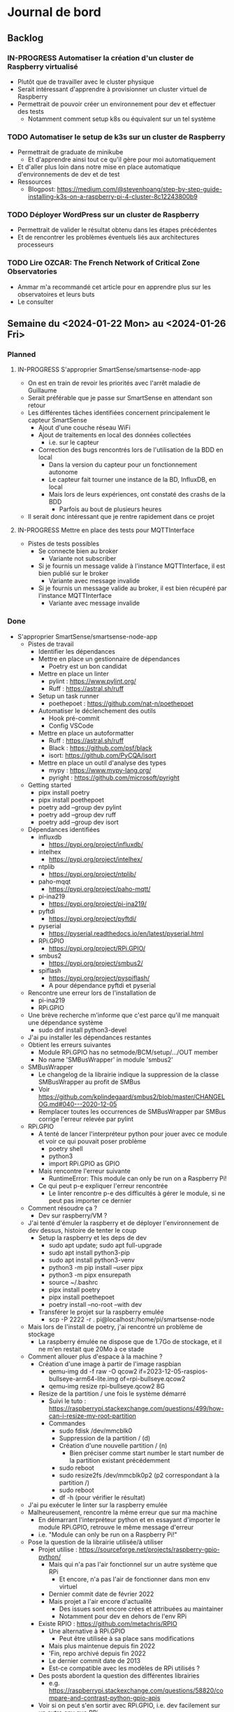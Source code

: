 #+TODO: TODO IN-PROGRESS DONE
#+ORG-IMAGE-ACTUAL-WIDTH: 500px

* Journal de bord
** Backlog
*** IN-PROGRESS Automatiser la création d'un cluster de Raspberry virtualisé
- Plutôt que de travailler avec le cluster physique
- Serait intéressant d'apprendre à provisionner un cluster virtuel de Raspberry
- Permettrait de pouvoir créer un environnement pour dev et effectuer des tests
  - Notamment comment setup k8s ou équivalent sur un tel système
*** TODO Automatiser le setup de k3s sur un cluster de Raspberry
- Permettrait de graduate de minikube
  - Et d'apprendre ainsi tout ce qu'il gère pour moi automatiquement
- Et d'aller plus loin dans notre mise en place automatique d'environnements de dev et de test
- Ressources
  - Blogpost: https://medium.com/@stevenhoang/step-by-step-guide-installing-k3s-on-a-raspberry-pi-4-cluster-8c12243800b9
*** TODO Déployer WordPress sur un cluster de Raspberry
- Permettrait de valider le résultat obtenu dans les étapes précédentes
- Et de rencontrer les problèmes éventuels liés aux architectures processeurs
*** TODO Lire *OZCAR: The French Network of Critical Zone Observatories*
- Ammar m'a recommandé cet article pour en apprendre plus sur les observatoires et leurs buts
- Le consulter
** Semaine du <2024-01-22 Mon> au <2024-01-26 Fri>
*** Planned
**** IN-PROGRESS S'approprier SmartSense/smartsense-node-app
- On est en train de revoir les priorités avec l'arrêt maladie de Guillaume
- Serait préférable que je passe sur SmartSense en attendant son retour
- Les différentes tâches identifiées concernent principalement le capteur SmartSense
  - Ajout d'une couche réseau WiFi
  - Ajout de traitements en local des données collectées
    - i.e. sur le capteur
  - Correction des bugs rencontrés lors de l'utilisation de la BDD en local
    - Dans la version du capteur pour un fonctionnement autonome
    - Le capteur fait tourner une instance de la BD, InfluxDB, en local
    - Mais lors de leurs expériences, ont constaté des crashs de la BDD
      - Parfois au bout de plusieurs heures
- Il serait donc intéressant que je rentre rapidement dans ce projet
**** IN-PROGRESS Mettre en place des tests pour MQTTInterface
- Pistes de tests possibles
  - Se connecte bien au broker
    - Variante not subscriber
  - Si je fournis un message valide à l'instance MQTTInterface, il est bien publié sur le broker
    - Variante avec message invalide
  - Si je fournis un message valide au broker, il est bien récupéré par l'instance MQTTInterface
    - Variante avec message invalide
*** Done
- S'approprier SmartSense/smartsense-node-app
  - Pistes de travail
    - Identifier les dépendances
    - Mettre en place un gestionnaire de dépendances
      - Poetry est un bon candidat
    - Mettre en place un linter
      - pylint : https://www.pylint.org/
      - Ruff : https://astral.sh/ruff
    - Setup un task runner
      - poethepoet : https://github.com/nat-n/poethepoet
    - Automatiser le déclenchement des outils
      - Hook pré-commit
      - Config VSCode
    - Mettre en place un autoformatter
      - Ruff : https://astral.sh/ruff
      - Black : https://github.com/psf/black
      - isort: https://github.com/PyCQA/isort
    - Mettre en place un outil d'analyse des types
      - mypy : https://www.mypy-lang.org/
      - pyright : https://github.com/microsoft/pyright
  - Getting started
    - pipx install poetry
    - pipx install poethepoet
    - poetry add --group dev pylint
    - poetry add --group dev ruff
    - poetry add --group dev isort
  - Dépendances identifiées
    - influxdb
      - https://pypi.org/project/influxdb/
    - intelhex
      - https://pypi.org/project/intelhex/
    - ntplib
      - https://pypi.org/project/ntplib/
    - paho-mqqt
      - https://pypi.org/project/paho-mqtt/
    - pi-ina219
      - https://pypi.org/project/pi-ina219/
    - pyftdi
      - https://pypi.org/project/pyftdi/
    - pyserial
      - https://pyserial.readthedocs.io/en/latest/pyserial.html
    - RPi.GPIO
      - https://pypi.org/project/RPi.GPIO/
    - smbus2
      - https://pypi.org/project/smbus2/
    - spiflash
      - https://pypi.org/project/pyspiflash/
      - A pour dépendance pyftdi et pyserial
  - Rencontre une erreur lors de l'installation de
    - pi-ina219
    - RPi.GPIO
  - Une brève recherche m'informe que c'est parce qu'il me manquait une dépendance système
    - sudo dnf install python3-devel
  - J'ai pu installer les dépendances restantes
  - Obtient les erreurs suivantes
    - Module RPi.GPIO has no setmode/BCM/setup/.../OUT member
    - No name 'SMBusWrapper' in module 'smbus2'
  - SMBusWrapper
    - Le changelog de la librairie indique la suppression de la classe SMBusWrapper au profit de SMBus
    - Voir https://github.com/kplindegaard/smbus2/blob/master/CHANGELOG.md#040---2020-12-05
    - Remplacer toutes les occurrences de SMBusWrapper par SMBus corrige l'erreur relevée par pylint
  - RPi.GPIO
    - A tenté de lancer l'interpréteur python pour jouer avec ce module et voir ce qui pouvait poser problème
      - poetry shell
      - python3
      - import RPi.GPIO as GPIO
    - Mais rencontre l'erreur suivante
      - RuntimeError: This module can only be run on a Raspberry Pi!
    - Ce qui peut p-e expliquer l'erreur rencontrée
      - Le linter rencontre p-e des difficultés à gérer le module, si ne peut pas importer ce dernier
  - Comment résoudre ça ?
    - Dev sur raspberry/VM ?
  - J'ai tenté d'émuler la raspberry et de déployer l'environnement de dev dessus, histoire de tenter le coup
    - Setup la raspberry et les deps de dev
      - sudo apt update; sudo apt full-upgrade
      - sudo apt install python3-pip
      - sudo apt install python3-venv
      - python3 -m pip install --user pipx
      - python3 -m pipx ensurepath
      - source ~/.bashrc
      - pipx install poetry
      - pipx install poethepoet
      - poetry install --no-root --with dev
    - Transférer le projet sur la raspberry emulée
      - scp -P 2222 -r . pi@localhost:/home/pi/smartsense-node
  - Mais lors de l'install de poetry, j'ai rencontré un problème de stockage
    - La raspberry émulée ne dispose que de 1.7Go de stockage, et il ne m'en restait que 20Mo à ce stade
  - Comment allouer plus d'espace à la machine ?
    - Création d'une image à partir de l'image raspbian
      - qemu-img dd -f raw -O qcow2 if=2023-12-05-raspios-bullseye-arm64-lite.img of=rpi-bullseye.qcow2
      - qemu-img resize rpi-bullseye.qcow2 8G
    - Resize de la partition / une fois le système démarré
      - Suivi le tuto : https://raspberrypi.stackexchange.com/questions/499/how-can-i-resize-my-root-partition
      - Commandes
        - sudo fdisk /dev/mmcblk0
        - Suppression de la partition / (d)
        - Création d'une nouvelle partition / (n)
          - Bien préciser comme start number le start number de la partition existant précédemment
        - sudo reboot
        - sudo resize2fs /dev/mmcblk0p2 (p2 correspondant à la partition /)
        - sudo reboot
        - df -h (pour vérifier le résultat)
  - J'ai pu exécuter le linter sur la raspberry emulée
  - Malheureusement, rencontre la même erreur que sur ma machine
    - En démarrant l'interpréteur python et en essayant d'importer le module RPi.GPIO, retrouve le même message d'erreur
    - i.e. "Module can only be run on a Raspberry Pi!"
  - Pose la question de la librairie utilisée/à utiliser
    - Projet utilise : https://sourceforge.net/projects/raspberry-gpio-python/
      - Mais qui n'a pas l'air fonctionnel sur un autre système que RPi
        - Et encore, n'a pas l'air de fonctionner dans mon env virtuel
      - Dernier commit date de février 2022
      - Mais projet a l'air encore d'actualité
        - Des issues sont encore crées et attribuées au maintainer
        - Notamment pour dev en dehors de l'env RPi
    - Existe RPIO : https://github.com/metachris/RPIO
      - Une alternative à RPi.GPIO
        - Peut être utilisée à sa place sans modifications
      - Mais plus maintenue depuis fin 2022
      - 'Fin, repo archivé depuis fin 2022
      - Le dernier commit date de 2013
      - Est-ce compatible avec les modèles de RPi utilisés ?
    - Des posts abordent la question des différentes librairies
      - e.g. https://raspberrypi.stackexchange.com/questions/58820/compare-and-contrast-python-gpio-apis
    - Voir si on peut s'en sortir avec RPi.GPIO, i.e. dev facilement sur un autre env que RPi
    - Ou s'il est préférable de remplacer la librairie utilisée pour une plus adaptée à un process de CI
  - Suis tombé sur la librairie Mock.GPIO : https://github.com/codenio/mock.gpio
    - Via ce post https://stackoverflow.com/questions/51879185/how-to-mock-rpi-gpio-in-python
  - Permet de résoudre le problème posé par RPi.GPIO
  - J'ai expliqué à Mickaël ce que j'ai fait et que j'aimerais poursuivre par l'ajout de tests
    - Semble d'accord
    - Souhaite juste limiter le temps passé à faire des tests
  - Pour le moment, j'ai fait une branche regroupant mes changements et ouvert une MR
  - Ok maintenant, que faire ?
  - Serait intéressant de retravailler mainApp et MQTTInterface
  - MQTTInterface
    - A trop de responsabilité IMO
      - Permet au noeud d'interagir avec le broker MQTT
        - Établir la connexion, publier les données collectées sur le broker, gérer les messages reçus via le broker et gérer les déconnexions
      - Permet au noeud d'interagir avec la base de données InfluxDB
        - Instancie le composant se connectant avec la DB et permettant d'y enregistrer les données collectées
      - Détermine à quel endpoint transmettre les données en fonction de sa config
        - Si mqttEnabled, envoie les données au broker
        - Sinon si influxDbEmbedded et subscriber, i.e. si influxDbEmbedded and subscriber and not mqttEnabled, envoie les données à influxDB
      - Gère aussi la config des capteurs dans le cas où le noeud est en mode autonome, i.e. il n'y a pas de communication via le broker pour indiquer les settings du noeud
    - IMO, devrait juste permettre l'interaction avec le broker MQTT
    - L'interaction avec la BDD devrait se faire via un autre composant
    - Et la config du noeud en mode autonome devrait être gérée par mainApp
  - mainApp
    - Pourquoi instancie deux MQTTInterface ?
      - Une subscriber, l'autre non
      - L'instance subscriber permet d'envoyer les messages ayant trait au provisioning
        - Donc utile qu'en mode connecté
        - Ah non, permet dans le cas du mode autonome de simuler une réponse du serveur
      - Les autres messages sont diffusés via l'instance not subscriber
        - Concerne le mode connecté et le mode autonome
    - Y a-t-il un intérêt à conserver ces deux instances ?
      - Permet d'avoir des threads séparés pour les types de message
      - Est-ce nécessaire ?
    - Pourquoi ce n'est pas lui qui instancie le composant pour interagir avec la BDD ?
    - Et qui détermine où sont propagées les données ?
  - Comment procéder ?
    - Avant de modifier le code et sa logique, je voudrais bien mettre en place des tests
  - Qu'est-ce que je veux tester ?
    - MQTTInterface
      - Se connecte bien au broker
        - Variante not subscriber
      - Si je fournis un message valide à l'instance MQTTInterface, il est bien publié sur le broker
        - Variante avec message invalide
      - Si je fournis un message valide au broker, il est bien récupéré par l'instance MQTTInterface
        - Variante avec message invalide
- Mettre en place des tests pour MQTTInterface
  - Peut faire les questions réponses dans un même test
    - i.e. demander à MQTTInterface d'envoyer un message sur un topic donné
    - M'être abonné au préalable à ce topic
    - Et ainsi vérifier que j'ai bien reçu le message
    - Et inversement
  - J'ai réussi à mettre en place un test simple
    - Créé un client MQTT
    - L'abonne à un topic
    - Publie un message sur ce topic via le helper de la librairie
    - Assert si mon client a bien reçu le message
  - Par contre, un test n'échoue pas par défaut si aucun assert n'est exécuté
    - Voir si on peut modifier ce comportement dans la config
  - [X] Ajout test publier sur le broker
    - But est de tester que si je fournis un message dans la Queue de l'instance MqttInterface, celui-ci est bien envoyé au broker
  - [X] Ajout test lire depuis le broker
    - But est de tester que si je poste un message sur le broker, MqttInterface transmet bien ce message à l'application via la Queue
    - Juste un problème pour publier le message sur le broker à temps
    - Si l'envoie dès que possible, MqttInterface loupe le message car n'a pas encore subscribe
    - Peut pas déclencher l'envoi du message en utilisant on_subscribe() de MqttInterface
      - Rencontre une erreur lorsque j'essaie de set on_subscribe()
      - Semble lié au fait que MqttInterface n'appelle jamais le constructeur de Client
      - Et ne dispose pas de tous les attributs qu'il est censé posséder
    - Workaround pour le moment en ajoutant une attente avant la publication du message
    - À corriger dans MqttInterface
  - [ ] Ajout test publier dans InfluxDB
    - But est de tester que si je fournis un message dans la Queue de l'instance MqqtInterface, celui-ci est bien envoyé à la BDD
    - Plusieurs détails à gérer
    - Tous les messages ne sont pas envoyés à la BDD
      - Un filtre est effectué pour ne stocker que les données intéressantes/pertinentes
      - Reste à comprendre les données attendues et les topics associés
    - L'écriture en BDD ne se fait pas à chaque donnée, mais une fois que le buffer dépasse un certain seuil
      - Doit donc procéder à l'envoi de suffisamment de données pour déclencher une écriture
      - Le seuil a l'air d'être 100 messages
      - P-e rendre paramètrisable cette donnée de façon à simplifier la validation des tests
    - Pour procéder par étapes, je vais déjà ajouter des tests sur DataToLocalInfluxDB
      - Composant chargé d'interagir avec InfluxDB, de formater la trame MQTT en une trame InfluxDB et de gérer l'écriture en BD des données
  - [X] Ajout test création de DB
    - But est de tester que DataToLocalInfluxDB créé bien une base de données à son instanciation
  - [X] Ajout test parseMqtt
    - But est de tester que DataToLocalInfluxDB transforme bien une trame MQTT en une trame InfluxDB
  - [X] Ajout test sendPointsToInfluxDB
    - But est de tester que DataToLocalInfluxDB écrit bien les données en BDD
      - Doit par contre atteindre la taille minimum pour déclencher une écriture
      - En attendant, données bufferisées
** Semaine du <2024-01-15 Mon> au <2024-01-19 Fri>
*** Planned
**** DONE Prendre en main le script de connexion aux brokers MQTT
CLOSED: [2024-01-16 Tue 13:38]
- Mickaël m'a partagé son script de test
- Voir pour l'essayer et le comprendre
**** DONE Résoudre problème d'accès aux fichiers sur WordPress
CLOSED: [2024-01-18 Thu 10:25]
- Lorsque je réplique mon serveur d'application WordPress, je constate que WordPress rencontre régulièrement un problème pour afficher les images
  - Les fichiers que j'ai uploadé moi-même pour créer la page
- Probablement dû au fait que le volume qui stocke ces images n'est pas partagé par l'ensemble des instances
- Étudier comment faire évoluer l'application pour corriger cela
**** DONE Résoudre problème d'authentification sur WordPress
CLOSED: [2024-01-18 Thu 10:25]
- Lorsque je réplique mon serveur d'application WordPress, je me retrouve à devoir me reconnecter à chaque changement de page
- Probablement dû au fait que mon cookie d'auth est valide pour une instance donnée, et est invalidé par les autres
- Étudier comment faire évoluer l'application pour corriger cela
**** DONE Se familiariser avec le concept d'Infrastructure as Code (IaC)
CLOSED: [2024-01-22 Mon 09:11]
- Plutôt que de setup manuellement Kubernetes sur ses machines
- Semblerait que la pratique soit d'automatiser son setup
- Process connu comme l'Infrastructure as Code
- Se renseigner et documenter à ce sujet
- Ressources rapides
  - https://learn.microsoft.com/en-us/devops/deliver/what-is-infrastructure-as-code
  - https://aws.amazon.com/what-is/iac/
- Guillaume mentionnait notamment l'outil Vagrant
  - https://www.vagrantup.com
**** IN-PROGRESS Automatiser la création d'un cluster de Raspberry virtualisé
- Plutôt que de travailler avec le cluster physique
- Serait intéressant d'apprendre à provisionner un cluster virtuel de Raspberry
- Permettrait de pouvoir créer un environnement pour dev et effectuer des tests
  - Notamment comment setup k8s ou équivalent sur un tel système
**** IN-PROGRESS S'approprier SmartSense/smartsense-node-app
- On est en train de revoir les priorités avec l'arrêt maladie de Guillaume
- Serait préférable que je passe sur SmartSense en attendant son retour
- Les différentes tâches identifiées concernent principalement le capteur SmartSense
  - Ajout d'une couche réseau WiFi
  - Ajout de traitements en local des données collectées
    - i.e. sur le capteur
  - Correction des bugs rencontrés lors de l'utilisation de la BDD en local
    - Dans la version du capteur pour un fonctionnement autonome
    - Le capteur fait tourner une instance de la BD, InfluxDB, en local
    - Mais lors de leurs expériences, ont constaté des crashs de la BDD
      - Parfois au bout de plusieurs heures
- Il serait donc intéressant que je rentre rapidement dans ce projet
*** Done
- Résoudre problème d'accès aux fichiers sur WordPress
  - Plusieurs pistes possibles
  - Modification de la config du volume dans la description de l'application
    - La configuration que j'ai utilisé précise que le volume persistant est en ReadWriteOnce
    - i.e. qu'un seul noeud peut l'utiliser en mode RW
    - Cohérent avec le problème constaté
    - L'option ReadWriteMany permet de spécifier qu'il sera utilisé par plusieurs noeuds
      - Permettrait ainsi de rendre accessible les fichiers à tous les noeuds en ayant besoin
      - Solution limitée cependant
        - En interne, fonctionne avec un NFS d'après ce que m'explique Guillaume
        - Les performances sont donc pas adaptées à une charge conséquente
    - A testé avec cette configuration, sans succès
      - L'image, de nouveau, n'est pas chargée régulièrement lors de l'affichage de la page
    - La raison m'échappe
    - Je commence à avoir un doute sur le fait que le volume soit correctement partagé par les noeuds
    - En explorant les containers, j'ai observé des différences
      - kubetcl exec -it <container> -- /bin/bash
      - Seul un container possède le fichier uploadé
      - Un fichier créé manuellement dans un container n'apparait pas dans l'arborescence des autres
    - En creusant, j'ai remarqué que la configuration pour la gestion des volumes pour un cluster avait été perdue
    - En réactivant cette config, cela fonctionne
      - Fichier uploadé bien disponible sur l'ensemble des instances
      - Modifications manuelles sont bien observables sur l'ensemble des instances
    - Effet de bord intéressant mais intriguant : corrige aussi le problème d'authentification
      - Comprend pas la logique derrière
  - Ajout d'un service de sync des volumes
    - Je suis surpris de ne pas trouver d'articles qui présentent cette solution et détaillent comment la mettre en place
    - Ni de trouver un outil/composant qui assumerait ce rôle
    - Les gens reposent sur des solutions customs à base de rsync ?
    - Tombé sur *VolSync*, un système de réplication async entre volumes dans ou entre clusters
      - Disponible ici : https://github.com/backube/volsync
      - Projet Red Hat
      - Pas sûr que l'outil soit adapté pour répliquer des fichiers en temps réel vu les cas d'usages présentés
        - Plutôt  l'impression que c'est pour propager des données à terme, pour résilience ou traitements à posteriori sur les données
        - cf. https://next.redhat.com/2021/08/23/introducing-volsync-your-data-anywhere/
    - Demander des précisions sur le service mentionné par Guillaume
  - Est-il sinon possible d'override le fonctionnement de WordPress pour héberger les fichiers ?
    - Plutôt que d'essayer de retomber sur nos pattes en ajoutant des rustines
      - Partager un même volume entre pods
      - Sync les volumes de nos pods
    - Serait-il pas mieux et possible de faire déléguer à WordPress la gestion des fichiers à un service tiers, dédié à cela ?
      - Je suppose que WordPress est assez flexible pour cela
    - Genre mettre en place son propre CDN
- Résoudre problème d'authentification sur WordPress
  - Comme évoqué précédemment, partager un même volume entre les instances WordPress a pour effet de bord de résoudre ce problème
    - D'une manière que je ne comprends pas
    - Quoique
    - Cela s'explique si le serveur ne conserve aucune donnée en mémoire entre 2 requêtes
    - Et recréé l'état, e.g. de la session, à partir des infos fournies par la requête, e.g. cookies, et de fichiers
    - Une rapide recherche confirme ce mode de fonctionnement
  - Donc c'est une approche pour résoudre le problème des sessions, mais p-e pas la plus adaptée/conseillée
  - Guillaume m'a conseillé de regarder du côté des sessions PHP partagées
- Formation SED - Bonnes Pratiques du Dev Logiciel
  - Dans toute équipe de recherche, y a correspondant SED pour entrer en contact
  - Existe un GitLab pour projets avec données confidentielles
    - https://gitlab-int.inria.fr
  - Tests et intégration continue
    - Tests métiers
      - Vérifier que son logiciel est compris et utilisé par les personnes devant l'utiliser
    - Analyse statique
      - Mettre en place linter/convention de codage
      - Utiliser des outils de vérification de la qualité du code
        - e.g. sonarqube
        - Voir si facilement pluggable/hookable au gitlab
    - Documentation
      - Existe gitlab-pages
      - Recommandations sur comment écrire la doc : https://smartbear.com/blog/13-things-people-hate-about-your-open-source-docs/
  - Licences conseillées
    - MIT
    - GPL/LGPL
    - BSD
- Prendre en main le script de connexion aux brokers MQTT
  - Dépendance
    - Ce script nécessite pour fonctionner l'installation d'une librairie pour instancier un client MQTT
      - pip install paho-mqtt
  - Ce script se connecte à ou plusieurs brokers MQTT de la plateforme SmartSense
    - Choix codé en dur
  - Il récupère les messages postés sur le topic, les décode et les affiche
  - S'interrompt au bout d'une minute
  - Fonctionne
  - Particulier au niveau de la connexion aux topics
    - Tous les topics n'ont pas l'air d'utiliser la même configuration
    - Notamment au niveau du port utilisé
      - Pourquoi ?
  - Semble associer un port différent à chaque zone
    - Plusieurs zones à Lannion, plusieurs à Rennes
  - Semble retrouver cette information directement dans l'URL d'un topic
    - e.g. "event/p/production/Rennes/0/E/..." indique un topic d'un capteur situé à Rennes, dans le secteur 0
    - Si j'ai bien pigé
    - Un peu confus sur la signification du champ suivant
      - Vaut 3 ou E en fonction des topics présentés
    - D'après la doc, indique le sous-secteur
      - Doc dispo ici, page 8 : https://gitlab.inria.fr/smartsense/3douest/documents/conception/-/blob/master/CDC-20190806-Design%20MQTT%20et%20InfluxDB-V1.4.pdf
- Se familiariser avec le concept d'Infrastructure as Code (IaC)
  - Un peu de mal à piger si Vagrant est adapté à notre use-case
    - Outil permettant de déployer des environnements
      - Instancie des VMs selon la configuration donnée
      - Exécute le/les scripts fournis
      - Copie une partie du FS dans la VM
    - On a probablement pas envie de déployer notre application à même les raspberry du serveur
    - Mais voulons-nous utiliser des VMs pour autant ?
    - Préférions-nous pas utiliser simplement des conteneurs ?
      - Installer k8s (ou plutôt k3s probablement) sur les raspberry
      - Configurer le cluster pour définir les noeuds et leurs rôles
      - Déployer l'application
  - A un intérêt donc, mais plutôt pour la partie dev/testing IMO
    - Pour provisionner/recréer le cluster de raspberry localement
  - Est-ce que son rôle s'arrête là ?
    - i.e. utiliser un autre outil pour setup le cluster k8s ?
      - Ansible ?
  - Serait intéressant de voir avec Khaled ce qu'il fait dans le cadre de ses expériences
    - Est-ce qu'il simule des raspberry ?
    - Quels outils il utilise ?
      - Pour provisionner les machines virtuelles
    - Est-ce qu'il a mis ses ressources, configurations et scripts à disposition ?
      - Genre dans son article
  - Il m'a donné accès à son repo avec tout les scripts pour son setup experimental
    - Dispo ici : https://gitlab.inria.fr/stream-processing-autoscaling/scalehub
  - De ce que j'ai compris
    - Réserve des noeuds sur g5k
    - En utilisant les IPs des machines attribuées, lance un script Ansible qui les préparent à la configuration
      - Setup SSH
    - Puis exécute un script Ansible qui installe k3s sur les noeuds
      - A rencontré des problèmes pour setup k3s, mais ne se souvient plus quoi
      - A commencé à creuser l'alternative mini-k0s
      - Mais a résolu son problème sur k3s
    - À partir de là, fait tout par le biais de k3s
      - Déploie des services supplémentaires en fonction de ses besoins
      - Prometheus, Grafana, Kafka, Flink
  - Par contre, ne fait aucune virtualisation des machines
    - Va falloir que je me débrouille pour cette partie là
  - Parcours le livre *Infrastructure as Code* de Kief Morris
- Automatiser la création d'un cluster de Raspberry virtualisé
  - Ressources :
    - Tuto suivant a l'air plutôt complet sur comment virtualiser une Raspberry : https://linuxconfig.org/how-to-run-the-raspberry-pi-os-in-a-virtual-machine-with-qemu-and-kvm
    - Celui-ci a l'air plus d'actualité : https://interrupt.memfault.com/blog/emulating-raspberry-pi-in-qemu
    - Ou celui-ci : https://brettops.io/blog/custom-raspberry-pi-image-no-hardware/
  - Pose la question de l'outil VM à utiliser
    - Souhaite émuler du ARM
    - Est-ce une bonne idée ?
  - Essayons, on jugera à l'essai
  - Pars donc sur l'émulation d'une Raspberry à l'aide de QEMU
  - Suivi du tuto https://interrupt.memfault.com/blog/emulating-raspberry-pi-in-qemu
  - Erreur rencontrée avec la dernière image de Raspberry OS
    - OS : https://downloads.raspberrypi.com/raspios_lite_arm64/images/raspios_lite_arm64-2023-12-11/2023-12-11-raspios-bookworm-arm64-lite.img.xz
    - usbnet: failed control transaction: request 0x8006 value 0x600 index 0x0 length 0xa
    - Aucun autre message ne s'affiche dans le terminal, qui ne répond plus
  - J'ai re-essayé en utilisant cette fois-ci la version précédente de l'OS
    - OS : https://downloads.raspberrypi.com/raspios_oldstable_lite_arm64/images/raspios_oldstable_lite_arm64-2023-12-06/2023-12-05-raspios-bullseye-arm64-lite.img.xz
    - Cette fois-ci, la Raspberry a l'air de se lancer
      - Retrouve l'erreur parmi les logs, mais n'a pas l'air bloquante
    - Pu in fine me logger au système
  - Ok, comment on instrumentalise ça avec Vagrant maintenant ?
  - Plutôt voir déjà comment on automatise le lancement de VMs avec Vagrant
  - Suivi le tuto : https://developer.hashicorp.com/vagrant/tutorials/getting-started
    - Étrangement, n'utilise pas virtualbox en provider par défaut
      - Je ne l'avais pas installé au moment où j'ai installé vagrant, probablement pour cela
      - Utilise donc libvirt à la place
      - Sauf que libvirt n'a pas l'air compatible avec toutes les boxes
        - Genre, celle du tuto
      - J'ai set la variable d'env
        - VAGRANT_DEFAULT_PROVIDER="virtualbox"
      - Mais n'a aucun impact à la création d'un env
    - Doit donc spécifier le provider au démarrage
      - vagrant up --provider="virtualbox"
    - A pu démarrer la VM, une Ubuntu 18.04.3, et s'y connecter en SSH
      - vagrant ssh
  - Maintenant, comment on lance plusieurs VMs avec Vagrant ?
  - Ça se fait bien, suffit d'en définir plusieurs dans le fichier de config
    - https://gitlab.inria.fr/mnicolas/vagrant-getting-started/-/blob/382bfe988d13dfbe450cb0b5e3ee459bfd70cdbd/Vagrantfile
  - Temps de s'intéresser à la partie réseau maintenant
  - Notamment comment SSH une VM depuis l'autre, et inversement
- S'approprier SmartSense/smartsense-node-app
  - Point d'entrée est mainApp
    - Instancie les différents composants logiciels du capteur
  - Pour le moment, identifie les composants suivants
    - ClientMQQT & PublisherMQQT
    - INAManager
    - USBManager
    - NTPManager
    - RpiGpioManager
    - FirmwareUpdateManager
    - TLCManager
    - Syncer
  - MQQT
    - Système de message brokers
    - Permet au noeud de communiquer avec le serveur
      - Remonter les données collectées
      - Mais aussi de recevoir des instructions
        - e.g. changement de configuration
  - NTPManager
    - Système de synchronisation d'horloges du noeud avec le serveur central
    - Du sens si on utilise une timeseries database
  - RpiGpioManager
    - Gère l'alimentation des ports GPIO de la Raspberry
    - À quoi correspondent ces ports ?
    - Dans le code, on retrouve la mention de
      - Sensor Board
      - Ext1 et Ext2
    - Peut supposer que la sensor board est la carte sur laquelle sont branchés les différents capteurs
    - Tandis que Ext1 et Ext2 correspondent aux ports disponibles pour brancher des extensions supplémentaires
      - cf. https://gitlab.inria.fr/smartsense/3douest/documents/conception/-/blob/master/SMARTSENSE-Module%20d'extension%20pour%20noeud.pdf
  - mainApp
    - Instancie l'ensemble des composants
    - Met en place les processus de contrôle périodique du bon fonctionnement du capteur
    - Sync son horloge
    - Alimente les différents capteurs du noeud
    - Démarre le process mqttManagerCmdProvisioning
      - Lit en boucle la Queue donnée en entrée en quête de messages
      - Dès qu'un message est détecté, le publie au MQTT Broker
    - Pas sûr de comprendre les lignes suivantes
      - https://gitlab.inria.fr/smartsense/3douest/node-app/smartsense-node-app/-/blob/main/mainApp.py?ref_type=heads#L378-381
      - Envoie par le biais du message broker un message au serveur
      - Mais dans quel but ? Que signifie provisioning dans ce contexte ?
  - Plusieurs réflexions sur le code et projet
    - Absence d'un gestionnaire de dépendances
    - Absence de tests
      - Pose la question de comment développer et tester
      - Est-ce que développe à même le capteur ?
      - Ou fait tourner le programme dans une VM pour tester ?
      - Est-ce que l'architecture différente ARM implique des étapes supplémentaires ?
      - Globalement, qu'est-ce qu'il faudrait faire pour mettre en place un process de CI ?
    - Absence de linter
    - Quelle méthodologie de travail ?
      - Si je veux faire des modifs
    - Absence de doc
  - Réflexions sur mainApp
    - startProcess()
      - Pourrait utiliser un enum plutôt que des chaines de caractères pour spécifier le process à démarrer
        - cf. https://docs.python.org/3/library/enum.html
      - À l'exception de usbBoardManager, la logique est la même pour chaque process
        - Seul l'instanciation du process change
        - Pourrait factoriser le code
  - Réflexions sur MqttInterface
    - run()
      - Pourquoi while True and self.stopLoop is False ?
        - Et non pas while not self.stopLoop ?
      - Pourquoi une attente active sur la Queue ?
        - Pas possible d'utiliser de l'event-based ?
        - Semblerait que non, d'après l'API
          - cf. https://docs.python.org/3/library/multiprocessing.html
      - Pourquoi le type Queue ?
        - Permet de passer des messages
        - Canal de diffusion avec plusieurs producers et subscribers possibles
          - cf. https://docs.python.org/3/library/multiprocessing.html#pipes-and-queues
        - Mais à messages à usage unique
          - i.e. lire un message le consomme
        - Ne supporte pas le pattern fan out du coup
        - Pas le plus pratique si on veut déclencher plusieurs traitements pour un même message
          - e.g. stocker en local et diffuser sur le réseau
        - L'utilisation que j'en vois pour le moment est d'un composant à un autre
          - De mainApp à mqqtInterface par exemple
        - Voir si c'est la structure de données la plus adaptée à notre use case finalement
      - Pourquoi prend en paramètre queueDataIn et queueDataOut ?
        - Puisque n'utilise pas queueDataOut de toute la méthode
        - Ne pourrait-on pas passer ces attributs au constructeur plutôt ?
** Semaine du <2024-01-08 Mon> au <2024-01-12 Fri>
*** Planned
**** DONE Régulariser situation du 02/01
CLOSED: [2024-01-09 Tue 14:36]
**** DONE Suivre cours de Guillaume sur les technologies cloud
CLOSED: [2024-01-10 Wed 11:47]
- Disponible ici : https://gitlab.inria.fr/pierre/sct-m1info
**** DONE Trouver des ressources sur Docker & Kubernetes
CLOSED: [2024-01-10 Wed 13:49]
- Au-delà du cours de Guillaume, existe des ressources pour rentrer plus en détails sur ces outils (talks, livres)
- Voir pour en trouver et les consulter
**** DONE Regarder *Kubernetes Design Principles: Understand the Why*
CLOSED: [2024-01-11 Thu 15:57]
- Talk en 2018 de Saad Ali, ingé Google de l'équipe sur k8s
  - Dispo ici : https://www.youtube.com/watch?v=ZuIQurh_kDk
**** DONE Adapter la configuration réseau pour clusters multi-nodes
CLOSED: [2024-01-11 Thu 16:42]
- Lors de l'ajout du 2nd Node à mon cluster minikube, j'ai eu le warning suivant
  - Cluster was created without any CNI, adding a node to it might cause broken networking.
- Voir ce que cela signifie et ce que je dois modifier
**** DONE Utiliser un driver pour Volume adapté aux clusters multi-nodes
CLOSED: [2024-01-11 Thu 17:01]
- La page tuto de k8s indiquant comment lancer un cluster multi-nodes mentionne un problème avec le driver pour Volume par défaut
  - https://minikube.sigs.k8s.io/docs/tutorials/multi_node/
- Renvoie à la page suivante :
  - https://minikube.sigs.k8s.io/docs/tutorials/volume_snapshots_and_csi/
- Voir si le problème est toujours d'actualité et si c'est bien la solution conseillée
**** DONE Prendre en main Kubernetes
CLOSED: [2024-01-12 Fri 13:15]
- J'ai atteint la partie du cours de Guillaume présentant Kubernetes
- Voir maintenant pour expérimenter avec histoire de creuser l'outil
- Ressources disponibles :
  - Le TP du cours de Guillaume : [[file:~/Documents/sct-m1info/support/pdf/tp08.orchestration.pdf]]
  - Le tuto de Digital Ocean sur faire fonctionner Kubernetes en local : https://www.digitalocean.com/community/tutorials/how-to-use-minikube-for-local-kubernetes-development-and-testing
**** DONE Déployer une application complexe avec k8s
CLOSED: [2024-01-15 Mon 08:45]
- Les tutos que je suis pour le moment se contentent de déployer des applications simples
  - I.e. Un pod faisant tourner un nginx
- Pour apprendre correctement k8s, serait intéressant de déployer une application composée de
  - Serveurs d'applications, répliqués
    - Avec un load balancer pour répartir la charge
  - Interagissant avec une BDD
    - Elle aussi répliquée ?
- Cela permettrait de creuser
  - La configuration et le déploiement de pods différents
  - Les interactions entre ces pods, potentiellement sur des noeuds différents
  - L'utilisation de volumes
  - L'utilisation de fichiers de description
- Exemple
  - *Deployment of multiple apps on Kubernetes cluster — Walkthrough* : https://wkrzywiec.medium.com/deployment-of-multiple-apps-on-kubernetes-cluster-walkthrough-e05d37ed63d1
*** Done
- Suivre cours de Guillaume sur les technologies cloud
  - CM5 - Services cloud réseau
    - S'intéresse aux différents services réseau mis à disposition par les cloud providers
    - Bien beau d'instancier des VMs/conteneurs
    - Mais doit leur attribuer une adresse IP privée
      - Et une adresse IP publique pour ceux qui doivent pouvoir être contactés de l'extérieur
      - Possède un pool d'adresses IPs qui vont être attribuées dynamiquement aux instances
    - Doit créer les routes de communication entre ces instances, et entre ces instances et le monde extérieur
      - Utilise des VLANs et probablement des techniques de SDNs
    - Doit aussi considérer l'aspect sécurité
      - Mettre en place des pare-feux, VPNs
      - Provider clouds proposent des services de pare-feux
        - FWaaS : FireWall as a Service
    - Finalement, pour la scalabilité, doit généralement mettre en place du load balancing
      - LBaaS : Load-Balancing as a Service
    - Questions
      - C'est quoi exactement la différence entre VLANs et SDNs ?
        - P-e lire un peu à ce sujet
        - *Cloud Network Virtualization: Benefits of SDN over VLAN*
          - Blogpost disponible ici : https://cloudsecurityalliance.org/blog/2021/06/25/cloud-network-virtualization-benefits-of-sdn-over-vlan/
          - De ce que je comprends, les VLANs ont initialement été conçus pour créer plusieurs réseaux virtuels au sein d'un même réseau local
            - Limité au sein du LAN
          - Pas les mêmes conditions que le cloud
            - Un single-tenant vs. multi-tenant
            - Pas la même échelle
          - Ne sont donc pas adaptés à ce nouveau cas d'usage
            - Particulièrement d'un point de vue sécu/isolation
          - L'approche SDN répond à ce nouveau besoin
            - Découple le /control plane/ du /data plane/, i.e. découple le routing de l'envoi effectif des messages
              - Un peu de mal à piger les implications de cela
              - Cela me paraît évident que ça doit être découplé
              - Ne dois pas comprendre les contraintes matérielles
            - Permet de configurer plus finement et simplement les firewalls
              - Adopte la politique du /default deny/, contrairement à l'existant
            - Protège d'attaques nativement
            - Conçu pour l'élasticité
        - *Network Virtualisation and the difference with VLANs, SDNs*
          - Blogpost disponible ici : https://craigread.cloud/network-virtualisation-and-the-difference-with-vlans-sdns/
          - Re-explique qu'un VLAN permet de diviser un LAN en de multiples réseaux
          - Explique que le VLAN n'est pas de la virtualisation de réseau
            - Pas moyen de prendre une snapshot du réseau, de le cloner ou déplacer
            - Pas sûr de comprendre de ce qu'on entend par cloner un réseau concrètement
              - Et de l'usage qu'est fait de cette fonctionnalité
          - Précise aussi que SDN n'est pas de la virtualisation non plus
            - Ne virtualise pas les composants, e.g. switchs et routeurs
            - Mais permet de les contrôler logiciellement
          - Mais que la virtualisation de réseau existe belle & bien
            - Permet de virtualiser le réseau complet, hardware compris
          - Quand utiliser SDN vs. Network Virtualisation ?
  - CM6 - Microservices
    - Porte sur l'évolution de l'architecture système des applications
    - Anciennement, architecture monolithique
      - Simple
      - Mais des limites
        - Pas de contrôle de droits d'accès sur les données par domaine/métier
        - Un bug d'un domaine/métier de l'application peut la faire crasher dans son entièreté
          - i.e. pas d'isolation
        - Difficile à scale
          - La base de données est un bottleneck
          - De part le fonctionnement des writes et des transactions
    - Architecture orientée micro-services
      - Décompose l'application en multitude de services
      - Chaque service doit avoir une fonctionnalité précise
        - Separation of Concern
      - Les services peuvent communiquer entre eux, si nécessaire, par le biais de leur API
      - Chaque service est responsable de ses données
        - Chaque service peut ainsi choisir ses outils, i.e. son SGBD, en fonction de ses use cases
      - Principes d'une architecture orientée micro-services
        - Se base sur : https://nirmata.com/2015/02/02/microservices-five-architectural-constraints/
        - Elastic : chaque service doit pouvoir scale up/down de manière indépendante des autres services
        - Resilient : un service doit crasher sans impacter les autres services
        - Composable : les services doivent proposer des APIs uniformes et conçues pour la composition
        - Minimal : un microservice doit être composé uniquement des entités fortement liées
        - Complete : un microservice doit être fonctionnellement complet
      - Pour la communication entre services, une approche éprouvée est d'utiliser un message broker
        - Permet de découpler les composants
        - Pas de blocage pour l'initiateur d'une requête pendant le calcul de la réponse
        - Permet de scale le service produisant la réponse en fonction de la workload de manière transparente
    - Aborde ensuite l'approche DevOps
      - Là aussi, devrais lire plus à ce sujet
      - *What is DevOps*
        - Disponible ici : https://about.gitlab.com/topics/devops/
        - Méthodologie consistant à coupler les tâches des équipes de développement et d'opérations (déploiement)
        - A pour but de
          - Mettre en place un cycle de développement incrémental
          - Livrer rapidement les nouvelles versions du logiciel
          - Améliorer la qualité du logiciel
        - Cela passe par
          - Collaboration approfondie entre les équipes dev et ops
            - Des équipes à objectifs intrinséquemment différents et parfois contraire
              - Dev : Faire évoluer rapidement l'application pour répondre aux retours
              - Ops : Garantir le bon fonctionnement de l'application
            - L'idée est ici de les faire faire cause commune
          - Incorporation et automatisation de bonnes pratiques
            - Tests, Livraison, Déploiement
        - Se base sur les 4 principes suivant
          - Automatisation des phases du cycle de vie du logiciel
            - Test, build, release
          - Collaboration et communication
            - Entre les anciennes différentes équipes
          - Amélioration continue et minimisation des pertes de temps
            - Automatisation des tâches répétitives
            - Identification perpétuelle de pistes d'amélioration
          - Focalisation sur les besoins des utilisateur-rices
            - L'automatisation des tâches permet de se focaliser sur les retours des utilisateur-rices
            - Et livrer rapidement une nouvelle version y répondant grâce à l'accélération du cycle de vie de l'application
  - CM7 - Conteneurs et Docker
    - Présente Docker
    - Rappelle qu'on a un intérêt à virtualiser
      - Permet d'isoler les différents composants d'une application
      - D'embarquer l'ensemble des dépendances
      - Et d'éviter les potentiels conflits, e.g. dépendances incompatibles
    - Mais que les VMs sont volumineuses, lentes à instancier et ajoutent un surcoût computationnel
    - Les conteneurs répondent aux mêmes problématiques
    - Mais de manière plus efficace
      - Reposent sur l'OS de la machine
        - Permet d'éviter l'utilisation coûteuse d'un hyperviseur
      - Reposent sur le système de layers
        - Permet de partager/factoriser des mêmes layers entre conteneurs
    - Précise cependant que Docker n'est un outil nativement conçu pour un usage dans le cloud
      - Conçu plutôt pour tourner sur une machine donné
    - Un orchestrateur est nécessaire pour cela
  - CM8 - Kubernetes et Orchestration de conteneurs
    - Les conteneurs, c'est bien
    - Mais dans un environnement cloud, ils ne sont pas suffisants par eux-mêmes
    - Entre autres, des besoins de
      - Scaling automatique
      - Détecter et redémarrer les conteneurs ayant une panne
      - Mettre en place des configurations réseaux avancées
    - Kubernetes permet de répondre à ces besoins
    - Notion de pod
      - Kubernetes permet de créer des pods
      - Un pod contient un ou plusieurs conteneurs et volumes
      - Et possède une adresse IP pour le tout
      - *NOTE* Si un élément du pod rencontre une panne, Kubernetes tue le pod entier
      - Pour créer pods, se basent sur des fichiers de description
        - À la *docker-compose*
    - Insiste sur le fait qu'il *ne faut pas utiliser un unique pod*
      - Pod peu gourmand, n'utilise qu'une fraction des ressources du noeud
      - Pod éphémère, peut être tué par Kubernetes de manière inopinée, sans sommation
    - À la place, *utiliser un groupe de pods identiques*
    - Notion de Controller
      - Kubernetes est un outil déclaratif
        - Users n'indiquent pas quelles commandes effectuer
        - Mais quel est l'état désiré
        - Kubernetes se charge de transitionner de l'état courant à cet état cible
          - [[file:img/kubernetes-reconciliation-loop.png]]
      - Propose plusieurs types de controllers
        - /Deployment/ a l'air d'être le controller "par défaut"
        - /StatefulSet/ pour les applications stateful
          - À la mort d'un pod, le recréé en réutilisant le même volume
        - /Job/ pour les tâches courtes
        - /DeamonSet/ pour que tous les noeuds matchant un critère démarre une instance d'un pod
          - Prend en compte les noeuds qui apparaissent au cours de la vie de l'application
        - Possibilité de créer de nouveaux controllers si besoin
      - Commandes existent pour manipuler directement les controllers
        - E.g. pour déployer une application
        - Étrangement, le niveau de granularité a l'air d'être sur l'image Docker et non pas le pod
      - Mais fonctionne aussi via des fichiers de description
      - Comment ça marche si application nécessitent de combiner plusieurs controllers ?
        - Un fichier unique ?
        - Ou un ensemble de fichiers de descriptions ?
    - Controllers incorporent des mécanismes supplémentaires
      - E.g. *Rolling Updates* : déploie progressivement de nouveaux pods se basant sur une nouvelle image puis interrompt les anciens pods
    - Kubernetes déploient aussi des Services
      - Sert de front-end pour les pods
      - Observe les pods pour déterminer à quel pod transmettre une requête
      - Se base pour cela sur un (des?) Selector(s)
        - Comment fonctionnent-ils ?
        - Possibilité/Besoin d'en faire des customs ?
    - D'un point de vue réseau
      - Communications entre containers se font via localhost
      - Communications entre pods (d'un même noeud) se font via les adresses IPs uniques des pods
      - Communications entre pod et service se font via l'adresse IP unique du service
      - Comment un container découvre l'adresse IP d'un pod/du service ?
    - Précise que Kubernetes ne repose sur le runtime Docker depuis sa v1.20
      - Utilise toujours les images Docker
      - Mais utilise un (des?) runtime(s) plus efficaces et standardisés
      - Quid des volumes et networks ?
        - Ne reposent pas du tout sur les solutions proposées par Docker ?
      - Est-ce que ça a un impact sur la façon de créer ses images Docker ?
- Réunion avec Guillaume le <2024-01-10 Wed>
  - Préparation
    - HS RH
      - A fait une demande de régularisation de congé pour le 02/01
      - A permis de détecter quelques problèmes
        - Personne qui valide mes demandes de congés
        - Jours reportés de l'an dernier
    - Technologies Cloud
      - Suivi le cours jusqu'au CM sur l'orchestration
        - M'a permis de revoir les bases
          - I/P/SaaS
            - Un peu de mal à délimiter PaaS
          - Infrastructures et Services
            - Ne connaissais pas OpenStack
            - Et que certaines organisations mettaient en place leur cloud privé
            - Par contre, est-ce qu'on retrouve les mêmes outils dans le fog ?
              - Ou est-ce trop gourmand ?
          - Services de stockage
            - Les SGBDs relationnels sont si peu adaptés au cloud ?
            - Pas trop creusé le sujet, mais j'entendais parler de NewSQL
      - Commence à expérimenter avec k8s
        - Installé minikube sur ma machine
        - En train de parcourir les tutos sur créer cluster, déployer simple application web
        - Et d'apprendre les concepts (Pods, Nodes, Services, Deployment...)
        - Curieux du fonctionnement du Control Plane pour qu'il ne soit pas un SPOF
        - Surpris que k8s soit pas un environnement unique, mais une multitude de distribution
          - Ai vu qu'il y a des distribs faites pour l'IoT : k3s, k0s
      - As-tu des ressources que tu conseilles, notamment sur Docker & Kubernetes ?
        - Understanding Docker/Kubernetes in a visual way par Aurélie Vache
    - Observatoires
      - Consulté le site d'Ammar sur les résultats de son questionnaire
        - Et débriefé avec lui
      - M'a permis de constater la grande hétérogénéité des observatoires
        - Source d'énergie, réseau disponible, etc.
      - Quels sont nos objectifs ?
        - À qui on s'adresse ?
        - Quelles sont nos contraintes ?
      - Ammar m'a parlé d'OZCAR et m'a linké un article
        - Prévois de le lire pour mieux comprendre les enjeux des observatoires
  - Notes
    - Deployment
      - Outil de base de k8s
    - Peut associer un Service LoadBalancer à un Deployment
    - k8s se focalise sur l'état desiré et l'état observé
      - Enregistre dans BDD l'état désiré
      - Puis observe son état
        - Outil de monitoring souvent ajouté : Prometheus
    - Voir du côté de Vagrant
      - Infrastructure as Code
        - Décrit l'infrastructure que l'on souhaite déployer via des services Cloud
      - Vagrant est l'équivalent local
        - Utilisé dans LivingFog
      - Permet de déployer Kubernetes et consorts
    - Observatoires
      - Nous nous intéressons aux observatoires
        - Isolés
        - Variétés de capteurs
        - Variétés d'utilisateurs
        - Contraintes sur énergie et bande-passante
      - Mais aurons quand même grande hétérogénéité
        - Type de tâches
        - Volume de données
      - Sujet à considérer est la problématique du changement
        - Comment accompagner les scientifiques dans l'adoption de la solution que l'on va proposer ?
        - P-e voir avec les ingés du service d'hydrologie pour déployer nos essais
          - Ont mis en place un petit observatoire au niveau du ruisseau
            - Avec capteurs
            - Et autres ?
- Régulariser situation du 02/01
  - A envoyé une demande de régularisation
  - Sur les conseils de Myriam, en a profité pour notifier des problèmes de
    - Personne qui valide mes demandes de congés
    - Jours reportés de l'an dernier
  - Demande a été traitée
- Prendre en main Kubernetes
  - Plutôt que de faire tourner l'environnement kubernetes en complet sur sa machine
  - Semble plus commun d'utiliser un outil pour virtualiser le cluster et les différents composants de k8s
  - Plusieurs outils existent
    - minikube : https://github.com/kubernetes/minikube
      - Outil dev par l'équipe de k8s
    - kind : https://github.com/kubernetes-sigs/kind
      - Outil dev par l'équipe de k8s
      - Conçu initialement pour tester k8s
      - Indiqué comme pouvant être aussi utilisé pour le dev d'applis locales
  - Plusieurs blogposts font des comparaisons entre ces outils
    - https://www.blueshoe.io/blog/minikube-vs-k3d-vs-kind-vs-getdeck-beiboot/
    - https://shipit.dev/posts/minikube-vs-kind-vs-k3s.html
    - https://alperenbayramoglu2.medium.com/simple-comparison-of-lightweight-k8s-implementations-7c07c4e6e95f
    - Pour prendre en main k8s, les différentes options semblent se valoir
      - [[file:img/kubernetes-distrib-comparaison.png]]
  - Je croyais que k8s était un logiciel/environnement unique
  - Mais il semble y avoir une multitude de distributions différentes
    - Notamment des distribs conçues pour/orientées IoT & Edge
    - K3s : https://github.com/k3s-io/k3s
    - MicroK8s : https://github.com/canonical/microk8s
  - Pour démarrer, suis le tuto : https://www.digitalocean.com/community/tutorials/how-to-use-minikube-for-local-kubernetes-development-and-testing
    - Quelques difficultés à la première étape
      - minikube plantait silencieusement
      - Ajouter l'option /--driver=docker/ a permis de dépasser l'erreur rencontrée
        - Ai ajouté l'option à ma config par défaut
          - minikube config set driver docker
    - Ai pu suivre le reste du tuto sans erreurs
    - Pas trop compris les points suivants
      - kubectl create deployment web --image=gcr.io/google-samples/hello-app:1.0
        - Permet de créer un deployment nommé web en utilisant l'image passée en option
        - Mais c'est quoi un deployment ?
        - Options notables de la commande create deployment
          - --replicas=X : permet d'indiquer un nombre de replicas initial
          - --port=Y : permet d'exposer le port donné
        - C'est créé sur un ou plusieurs noeuds ?
      - kubetcl expose deployment web --type=NodePort --port=8080
        - Permet de créer un service qui expose la ressource demandée
        - À quoi correspondent les options --type et --port ?
        - --port
          - Le port sur lequel écoute l'application du ou des pods
          - Des pods ou des noeuds ?
        - --type
          - Le type de service qui va être créé
          - Ici, je suppose que c'est un service simple qui se contente de faire du port forwarding
          - Plus d'infos ici : https://kubernetes.io/docs/concepts/services-networking/service/#type-nodeport
          - Cette page précise qu'on peut aussi passer comme valeur LoadBalancer
          - Permet de provisionner un load balancer fournit par le cloud provider
          - Quid dans minikube ?
            - Le tuto de k8s le fait faire
            - Pas d'erreur reportée, service fonctionnel
  - Passe maintenant à : https://kubernetes.io/docs/tutorials/kubernetes-basics/
    - Cluster
      - Ensemble composé de Nodes et du Control Plane
      - Node
        - Machine, potentiellement virtuelle, qui sert de worker pour l'application
        - Va faire tourner des Pods
        - Chaque noeud possède un Kubelet
          - Agent qui gère le noeud et sa communication avec le Control Plane
      - Control Plane
        - Orchestrateur qui gère la maintenance de l'état de l'application, son passage à l'échelle et ses rolling updates
        - Quelles garanties sont offertes par le Control Plane ?
          - Est-il distribué ? Comment fonctionne-t-il ? Quel impact sur son comportement en cas de panne d'une des répliques ?
    - Deployment
      - Permet de décrire l'état souhaité
      - Un Deployment Controller, géré par le (faisant partie du ?) Control Plane, va ensuite monitorer l'état de l'application et instancier/retirer des Pods au besoin pour obtenir l'état souhaité
    - Le tuto fait remarquer que, au moment de lancer une application, on a un seul Node de disponible
      - Le Node qui fait aussi tourner le Control Plane
    - On peut cependant lancer une application
      - Celle-ci tournera alors sur le même Node que le Control Plane
    - Me paraît mieux de modifier le setup de base pour avoir plusieurs noeuds
      - Au moins 2, le Control Plane et un Worker
      - Pour cela, suis tutos :
        - https://minikube.sigs.k8s.io/docs/tutorials/multi_node/
        - https://medium.com/cloudnloud/how-to-minikube-with-multi-node-setup-1159006fc80e
      - Commandes
        - Créer cluster : minikube start --nodes=2
        - Ajouter Node à cluster existant : minikube node add
          - À voir comment on précise à quel cluster on ajoute ce Node
      - Semble y avoir un problème avec le driver par défaut pour les Volumes dans un cluster multi-nodes
        - https://minikube.sigs.k8s.io/docs/tutorials/volume_snapshots_and_csi/
        - Voir ce que cela implique et corriger si besoin
      - Minikube m'a aussi affiché un warning lors de l'ajout du Node
        - Cluster was created without any CNI, adding a node to it might cause broken networking.
        - Voir ce que cela implique et corriger si besoin
- Trouver des ressources Docker & Kubernetes
  - Guillaume m'a passé le livre *Understanding Kubernetes in a visual way* par Aurélie Vache
  - Elle a aussi fait une série de vidéos sur le sujet :
    - https://www.youtube.com/watch?v=a1Uwoq1Yv6U&list=PLmw3X80dPdlzksg6X9s23LEkLMWFGGUn5
  - Aussi trouvé les vidéos suivantes qui ont l'air pertinentes
    - *Kubernetes Design Principles: Understand the Why* : https://www.youtube.com/watch?v=ZuIQurh_kDk
    - *Kubernetes Explained in 6 Minutes | k8s Architecture* : https://www.youtube.com/watch?v=TlHvYWVUZyc
  - Me parait un bon début
- Discussion avec Éric Poiseau et Olivier Sentieys
  - En réponse au mail de Guillaume informant les autres membres du projet SmartOps, Éric m'a proposé de passer le voir
  - Il m'a présenté le SED et s'est occupé de quelques démarches
    - Ajout à la mailing list ingedev
    - Ajout au mattermost devel
    - Ajout au groupe gitlab SmartSense
    - Présentation rapide de l'AGOS
  - A insisté sur le fait que je passe le voir si je rencontre des difficultés ou ai besoin d'un avis extérieur
  - M'a ensuite présenté à Olivier Sentieys
    - Pensais qu'il était basé à Lannion
    - Mais semble être revenu à Rennes
    - Seul Mickael Le Gentil est basé à Lannion donc
  - M'ont parlé du projet SmartSense
  - Présenté les capteurs SmartSense
    - Carte sur laquelle les capteurs sont branchés
    - Interfacée avec une Raspberry Pi (version 3 si j'ai bien suivi)
      - Permet d'avoir un peu de moyen de calculs localement
      - Et appliquer des traitements sur les données avant de les remonter
      - Notamment, plutôt que de transmettre le flux vidéo/audio
      - Peut traiter ces flux pour remonter des métriques telles que présence de personnes dans la salle, nombre de personnes, type de sons identifiés
      - Permet ainsi de préserver l'anonymat et de limiter l'usage de bande-passante
    - Branché sur secteur pour l'alim électrique
    - Connecté en ethernet pour remonter les données
    - Existe une version adaptée pour l'extérieur
      - Fonctionne sur batterie
      - Et stocke les données collectées sur carte SD, à récupérer manuellement
  - Montré https://co2.irisa.fr/
    - Permet de suivre l'évolution de métriques remontées par les capteurs SmartSense d'une salle donnée
      - e.g. taux de CO2, la température
    - Surprenamment, n'interroge pas la BDD
    - Mais récupère et présente les métriques seulement à partir de l'instant T
    - N'a plus trop l'air de fonctionner
      - Affiche les données à un instant donné au moment où j'accède à l'application
      - Mais n'a pas l'air de récupérer/d'afficher de nouvelles données si je reste sur la page
        - Temps réel ? Fréquence d'échantillonnage ?
      - Plus troublant, la date donnée par le capteur SmartSense est incorrecte
        - [[file:img/2024-01-11-screen-co2-irisa.png]]
      - Et n'a pas l'air de s'actualiser régulièrement
      - Une slide de l'ADT mentionne que les données collectées sont transmises à une time series DB, InfluxDB
    - Est-ce que ça ne pose pas de problème d'avoir des données estampillées incorrectement ?
    - J'ai rien dit
    - En me reconnectant sur le site, je suis tombé sur une salle dans laquelle il y avait une réunion au même moment
    - J'ai ainsi pu faire les capteurs en cours de fonctionnement
      - [[file:img/2024-01-11-screen-2-co2-irisa.png]]
    - L'interface affiche ainsi les nouvelles entrées
      - Une mesure toutes les 20s semblerait
    - Les capteurs sont donc inactifs entre les réunions ?
      - Comment cela fonctionne ?
  - Montré https://smartsense-gest.inria.fr/
    - A l'air d'être une interface de gestion des capteurs
    - M'ont créé un compte, mais ne dispose d'aucun droit
  - Premières pistes de travail concernant SmartSense
    - Rencontrer Guillermo Andrade-Barroso
      - Ingénieur du SED qui a été impliqué de manière plus importante dans le projet SmartSense
      - Aura probablement une meilleure compréhension des différents repos qui composent le projet
        - De leur fonction, état et pistes de travail
    - Une piste déjà identifiée consiste en l'ajout du support du WiFi aux capteurs SmartSense
      - Permettrait dans un contexte en extérieur de transmettre les données
      - Et de me faire découvrir le système
    - Puis voir pour faire interagir les capteurs SmartSense avec la plateforme LivingFog
- Regarder *Kubernetes Design Principles: Understand the Why*
  - Pourquoi k8s ?
    - Souhaite déployer des conteneurs sur noeuds
    - Méthode traditionnelle consiste à se log en SSH sur la machine et exécuter la commande
    - Mais doit ensuite vérifier que tout se déroule correctement
      - Conteneur n'a pas crash
      - Noeud n'a pas crash
      - Connexion SSH a bien fonctionné
    - Besoin d'un outil de monitoring pour cela
    - Et de mécanismes de catch up pour gérer tous ces edge cases
    - Rejoint ce que m'expliquait Guillaume
      - Se retrouve avec une base de code complexe & lourde pour gérer tous les scénarios étranges
  - Approche déclarative
    - Permet en tant qu'user de ne plus se complexifier la tâche avec le "comment"
    - Se concentre juste sur le "quoi", l'état désiré
    - Et l'outil est en charge de réaliser ce "quoi", de mettre en place cet état
  - Pourquoi approche déclarative ?
    - Auto-recovery
      - Si une panne survient, c'est k8s qui est en charge de détecter la panne et de re-converger vers l'état désiré
      - Sans que l'user soit concerné/impliqué dans le "comment"
  - Comment déployer les containers ?
    - Approche naïve est que le Control Plane, à partir de la description de l'état désiré
      - Choisisse un noeud adapté
      - Commande à ce noeud de démarrer le container
    - Reproduirait le pattern qu'on aurait avec l'approche impérative
      - Control Plane devrait alors monitorer et incorporer des mécanismes de catch up en cas de défaillance
  - Pour éviter cela, ré-utilise une approche déclarative en interne
    - Control plane définit l'état désiré de chaque noeud
    - Chaque composant (les noeuds, le scheduler...) va alors oeuvrer pour converger vers l'état indiqué
    - Approche nommée Level Triggered (vs. Event Triggered)
      - Event Triggered : approche event-based
        - Les composants réagissent aux events propagés pour déterminer leurs actions
        - Si un composant a eu une défaillance et a manqué un event, doit mettre en place un mécanisme pour lui re-propager cet event
      - Level Triggered : approche par niveaux
        - Events font progresser de niveau
        - Niveau mis à disposition des composants
        - C'est à partir de son niveau courant et du niveau désiré qu'un composant détermine ses actions
    - Permet de concevoir un système plus simple et robuste
    - Clame cependant qu'aucun composant n'est un SPOF dans ce système
      - Quid du Control Plane ?
      - C'est lui qui conserve l'état désiré du système
      - Et qui reçoit/gère les demandes de MàJ de l'état
        - e.g. scheduler a décidé du noeud qui allait être responsable d'un pod donné
      - Comment il ne peut pas être un SPOF ?
    - Justifie cela de la manière suivante
      - Si le Control Plane rencontre une panne
      - Les différents composants du système continueront à tourner à partir des dernières informations obtenues sur l'état désiré
      - Si un autre composant a une panne
      - Le reste du système continue de fonctionner de manière indépendante
    - Curieux de la charge de travail du Control Plane et du Scheduler
      - Et de l'impact d'une panne du Scheduler
    - Cette approche permet aussi de faciliter l'ajout d'add-ons/l'implémentation de composants customs
      - Doit juste interagir avec le Control Plane pour mettre à jour le niveau comme souhaité
  - Comment fournir les secrets et autres données de config à l'application ?
    - L'API k8s fournit plusieurs objets pour représenter ces données
    - L'API étant transparente, peut modifier son application pour fetch ces données
    - Mais quid des applications legacy qui récupèrent ces données via un fichier ou des variables d'env depuis des temps immémoriaux ?
    - k8s permet de fournir ces données aux pods sous la forme de fichiers ou de variable d'env
  - Comment sont gérés les volumes distants ?
    - i.e. volumes fournis par des services cloud
    - Renseigné directement dans la définition du pod
    - Une fois que le pod schedulé pour un node, le storage controller vérifie si le volume indiqué est attaché au node
      - Effectue les démarches nécessaires si besoin
    - Et MàJ l'état du node
    - Mais c'est une erreur de référencer le type de stockage directement dans la config du pod
      - Pod plus portable, vendor-locked
    - Ont mis en place des abstractions pour répondre à ce problème
      - PersistentVolume et PersistentVolumeClaim
      - Référence une claim dans la config d'un pod
      - Une Claim est un objet k8s aussi
        - Décrit les caractéristiques du volume demandé
        - e.g. accès read-only/rw, type de stockage
      - Et un Controller, le Persistent Volume Controller se charge d'allouer un volume correspond aux besoins par rapport aux services disponibles
  - Pourquoi rendre l'application portable ?
    - Permet de découpler le dev de l'application du cluster/service cloud sur lequel elle va tourner
    - Fait la comparaison suivante : k8s, c'est comme un OS pour les applications distribués
      - Permet de ne plus se soucier lors du dev d'une appli distribué de l'environnement dans lequel cette dernière va tourner
- Adapter la configuration réseau pour clusters multi-nodes
  - Pas particulièrement réussi à trouver des ressources sur le sujet
  - J'ai redémarré minikube cette fois-ci avec 2 nodes d'entrée de jeu
    - minikube start --nodes 2
  - Le log au démarrage ne m'a pas indiqué le moindre warning
  - On va considérer que c'est bon du coup
    - Jusqu'à preuve du contraire
- Utiliser un driver pour Volume adapté aux clusters multi-nodes
  - L'issue indiquée ne propose pas d'autres solutions/d'alternatives à celle présentée
    - Issue : https://github.com/kubernetes/minikube/issues/12360
  - Et semble assez récente
    - Correctif courant février 2023
    - Des users qui confirment la correction du problème courant août 2023
  - J'ai donc suivi les étapes indiquées
  - Le setup de la classe de storage semble s'être effectué correctement
- Réunion SmartSense
  - Réunion ayant pour objectifs principaux de
    - Me présenter la plateforme SmartSense
    - Me présenter les problématiques/pistes de travail que Mickaël & Olivier souhaiteraient qu'on explore au cours de l'ADT
  - Préparation
    - Olivier & Eric m'ont déjà présenté les capteurs SmartSense
      - Le fait qu'ils sont équipés d'une Raspberry Pi 3 pour avoir un peu d'intelligence/puissance de calcul en local
    - M'ont aussi parlé de Guillermo Andrade-Barroso
      - Attendais un peu explorer les repos de mon côté pour le contacter
      - Et d'avoir eu cette réunion
    - M'ont parlé de 2 applications principalement
      - https://co2.irisa.fr/
      - https://smartsense-gest.inria.fr/dashboard
    - CO2
      - Permet de suivre les relevés de données par les capteurs dans une salle à partir d'un instant T
      - Ne voyant pas d'évolution, et les données datant de l'an dernier, pensais qu'il était planté
      - Mais j'ai eu la chance de tomber sur une réunion lors d'un test
      - Et pu voir son fonctionnement
    - Gest
      - Dashboard du système
      - Avait l'air de rencontrer des problèmes de certificats quand Eric a souhaité me le présenter
      - J'ai un compte, mais sans droits d'accès
    - Curieux de mieux comprendre la galaxie de repos du groupe GitLab
      - Quels sont les principaux projets ?
      - Quel est leur rôle respectif ?
      - Est-ce que certains ne sont plus d'actualité ?
      - Y a-t-il un document récapitulant l'architecture globale du système ?
  - Notes
    - Actuellement, raspberry peu utilisée
      - Sert juste à passer les données au réseau
    - Idée serait d'utiliser cette carte pour ajouter des traitements
      - E.g. préparer les données pour permettre la désaggrégation des données
        - Histoire de suivre la consommation énergétique de chaque équipement
      - Détecter la présence de personne
        - Peut utiliser la vidéo
        - Mais aussi le CO2
          - Semblerait qu'il est possible d'estimer le nombre de personnes présentes dans une pièce en fonction de la croissance du taux de CO2
    - Objectif
      - Mettre des traitements à chaque tier de l'architecture
      - Tout au long de la vie de la donnée
        - De la collecte au cloud
    - Axe de travail SmartOps
      - Mettre en place la communication sans-fil
      - Pour permettre interaction avec Living Fog
    - Bug d'InfluxDB sur version en extérieur de SmartSense
      - Fait tourner sur la raspberry une instance InfluxDB
        - Puisque pas de connexion pour remonter les données
      - Mais rencontraient des problèmes de stabilité de l'instance
        - Tâches trop couteuses ?
        - Serait intéressant de creuser et d'identifier l'origine du problème
    - Dernière étape
      - Utiliser du hardware spécialisé, un Digital Software Processor, pour faire un pré-traitement sur les flux (audio/vidéo)
        - Flux trop important/trop coûteux à traiter par les microprocesseurs équipés
      - Actuellement, déjà un DSP d'équipé sur les capteurs SmartSense
      - Un étudiant travaille actuellement sur un projet de cette nature
        - But est de router les micros sur le DSP pour traiter leurs entrées
        - Dans le but de faire par ex de la spatialisation de sources sonores
    - CO2
      - Application réalisée dans le cadre d'un stage
        - Pas vraiment testée/validée
      - Mais bon point d'entrée pour comprendre comment on interagit avec le système pour récupérer les données et effectuer des traitements
    - Gest
      - Possibilité de récupérer les données via un export de la BDD
      - Sinon possibilité de se connecter directement au broker pour récupérer les données en temps réel
        - Mickaël a un script python qui fait ça
  - Prochaines étapes
    - Continuer à me former sur la partie Fog
    - Et découvrir SmartSense
      - Consulter les documents d'architectures dans 3Douest/Documents
      - Consulter le script python permettant en local de consulter les données remontées par SmartSense
      - Consulter le projet CO2 pour creuser plus loin
    - En parallèle, Mickaël voit comment setup l'environnement de dev pour SmartSense
      - Et m'apportera le matériel nécessaire
    - Une fois l'environnement mis en place, première étape sera probablement de mettre en place une communication WiFi
      - Puis d'ajouter des traitements en local sur le capteur
- Déployer une application complexe avec k8s
  - Plusieurs points à creuser au préalable
    - Gestion des volumes
      - On ne créé pas directement les volumes
      - Les abstractions Persistent Volume et Persistent Volume Claim sont là pour permettre de découpler les volumes des cloud providers
      - Indique via une Claim les caractéristiques du volume que l'on souhaite obtenir/mis à disposition de notre application
      - k8s se charge d'allouer un volume fittant ces critères
      - Et on indique dans la specification d'un pod le ou les volumes qui doivent être montés
      - Comment ça se passe si on re-déploie l'application ?
        - Comment garantir que le même volume soit alloué à la même claim ?
          - Est-ce que k8s gère ça de son côté ?
        - On associe un nom de volume à une claim dans la specification du deployment
    - Gestion des services
      - Lors de la création d'un service, plusieurs données sont récupérées
        - L'adresse IP du service
        - Le port sur lequel il accepte les connexions
      - Ses données sont accessibles aux pods par le biais de variables d'env
        - <NAME>_SERVICE_HOST/PORT
      - Mais ces variables d'env ne seront set que pour les pods créés après le service
      - Recommandé donc de créer les services avant les deployments correspondants
      - Comment on fait ce mapping service/deployment dans le fichier de config ?
        - Via les labels ?
        - Le nom plus probablement
      - Utiliser le nom du service ou les variables d'env définies du coup ?
    - Configuration et secrets
      - Possible de définir un fichier de configuration où centraliser les informations
      - e.g. mot de passe de la BDD
      - Quelle est la bonne pratique vis-à-vis de ces fichiers ?
        - Si une donnée est utilisée plusieurs fois dans le/les fichiers de description, la déplacer dans le fichier de configuration ?
    - Gestion des labels et selectors
      - Les fichiers de config que je rencontre renseignent régulièrement des métadonnées pour chaque objet k8s
        - labels
        - selectors
          - matchLabels
          - app
          - tier
      - Quelle est la liste de ces métadonnées ?
      - Quelle est leur rôle respectif ?
    - Organisation du fichier de description
      - Possible de faire un fichier de description par entité k8s
        - service, deployment, etc
      - Un peu lourd et peu pratique
      - Possible de regrouper plusieurs descriptions dans un même fichier
        - En séparant les descriptions respectives par des ---
    - Possible de lier les fichiers entre eux ?
      - Avoir un fichier index en quelque sorte
      - Ou ce n'est pas la bonne pratique ?
  - J'ai suivi le tuto suivant *Example: Deploying WordPress and MySQL with Persistent Volumes*
    - Dispo ici : https://kubernetes.io/docs/tutorials/stateful-application/mysql-wordpress-persistent-volume/
    - Définit un Secret pour indiquer le mot de passe de la BDD
    - Définit des fichiers de description distincts pour
      - L'instance de MySQL et les composants associés
        - PVC, Service, Deployment
      - L'instance de WordPress et les composants associés
        - PVC, Service, Deployment
    - Regroupe la description du système par le biais du fichier Kustomization
    - Déploie le système via la commande suivante
      - kubetcl apply -k ./
      - Warning : option -k et non pas -f vu qu'on passe par un objet Kustomization
    - Fonctionne nickel
      - A pu administrer et modifier le site par défaut proposé par WordPress
        - Création d'une page
        - Ajout d'une image uploadée
  - J'ai voulu répliquer ensuite l'instance de WordPress
    - kubetcl scale replicas=3 deployment wordpress
  - Obtient un pod correspondant sur chaque noeud
  - J'ai alors rencontré les problèmes évoqués par Guillaume
    - Déconnexions intempestives
      - Si on est dirigé vers une instance autre que celle qui a issue notre cookie d'authentification
      - Ce dernier est invalidé
      - Besoin de se reconnecter
      - Mais ne dure que si on continue d'interagir par chance avec la même instance
    - Contenu indisponible
      - Les pages sont bien partagées entre instances
      - Puisqu'elles doivent être décrites en BDD
        - Qui elle est commune à l'ensemble des instances
      - Par contre, l'image uploadée est elle indisponible régulièrement
      - Doit être conservée que par une des instances de WordPress
      - Le volume n'est donc pas partagé par l'ensemble des noeuds
  - Comment les corriger ?
** Semaine du <2024-01-03 Wed> au <2024-01-05 Fri>
*** Planned
**** DONE Installer logiciels
CLOSED: [2024-01-03 Wed 14:39]
- Emacs, VSCode, Git, Docker
**** DONE Configurer Org-mode
CLOSED: [2024-01-03 Wed 14:39]
**** DONE Résoudre problème ethernet
CLOSED: [2024-01-04 Thu 14:09]
- Semblerait que la connexion ethernet échoue à mon bureau
- Trouver et corriger du problème
**** DONE Consulter résultats questionnaire de Ammar
CLOSED: [2024-01-04 Thu 16:37]
- Ammar a produit et envoyé un questionnaire aux gestionnaires d'observatoires d'environnements naturels
  - Afin de comprendre l'existant, leurs usages et besoins
- Disponible ici : https://survey-results.kazem.fr/protected-routes/survey_stats
- Consulter cette ressource pour en apprendre plus sur l'existant et les problèmes rencontrés par les gestionnaires d'observatoires
  - Permettrait ensuite d'en discuter avec Ammar
**** DONE Apprendre raccourcis clavier de Fedora
CLOSED: [2024-01-05 Fri 07:57]
- Ouvrir terminal
- Gérer bureaux virtuels
  - Se déplacer entre bureaux
  - Déplacer applications entre bureaux
- Augmenter/Diminuer volume
- Mettre en veille
- Prendre en screenshot une zone de l'écran
**** IN-PROGRESS Suivre cours de Guillaume sur les technologies cloud
- Disponible ici : https://gitlab.inria.fr/pierre/sct-m1info
**** IN-PROGRESS Régulariser situation du 02/01
**** TODO Trouver des ressources sur Docker & Kubernetes
- Au-delà du cours de Guillaume, existe des ressources pour rentrer plus en détails sur ces outils (talks, livres)
- Voir pour en trouver et les consulter
*** Done
- Installer logiciels
  - Emacs & Git étaient déjà installé
  - A ajouté le repo officiel pour Docker
  - VSCode, c'était un fichier à installer
- Configurer Org-mode
  - Pour org-mode, je suis retourner lire la page de Martin sur la méthodo :
    - https://people.irisa.fr/Martin.Quinson/Research/Students/Methodo/
  - Il y parle de spacemacs, une configuration préfaite d'emacs
    - https://www.spacemacs.org/
  - Je l'ai installé et fait son tuto
  - Un peu pertubante initialement puisque cette config combine les commandes de vim & celles d'emacs
  - À voir ce que cela donne à l'usage
- Réunion avec Guillaume <2024-01-03 Wed> à 15h00
  - Questions
    - Par où commencer ?
      - Documents à lire ?
      - Code ?
    - Comment communiquer ?
      - Mattermost ?
  - Notes
    - Olivier s'intéresse aux capteurs Smartsense
    - Travaille avec Guillaume sur le projet Terra Forma
    - Projet coordonné par membre du département de géo-sciences de l'univ de Rennes
    - Majorité des membres du projet sont non-informaticiens, étudient les sciences de l'environnement
    - Intéressés par des observatoires de l'environnement naturels
    - Délimitent des territoires intéressants et les équipent de capteurs intelligents
    - Solution de base nécessite de récupérer les données sur le terrain après temps de collecte
      - Mais sujets de recherche peuvent nécessiter de traiter les données régulièrement
      - Mais territoires pas forcément accessibles
      - Mettent donc des stations de calculs au sein des environnements
    - Mais stations de calculs existantes répondent pas au besoin
      - Généralement propriétaires
      - Ne permettent que l'archivage des données et la transmission à un cloud
      - Souhaiteraient mettre en place leurs propres applications
        - Déclencher des actions (mettre en route capteurs, changer fréquence d'échantillonnage...) suite à un évenement en temps réel
        - Faire tourner des modèles de l'environnement et les comparer aux données réelles pour les valider/invalider
          - Et potentiellement évaluer l'état de l'environnement si on joue sur un de ces paramètres
      - Mais les solutions ne le permettent pas
    - Utilisation de plateformes de calcul en milieu naturel isolés posent des questions
      - Où trouver l'énergie pour les alimenter ?
        - Solaire probablement, mais s'agit d'une ressource intermittente (jour/nuit, été/hiver)
      - L'énergie étant limitée, comment adapter les traitements en fonction de la quantité à disposition (allumer/éteindre capteurs) ?
      - Comment relancer la plateforme si à court de jus momentanément ?
    - Ammar travaille sur ces problématiques
      - A rencontré et fait un questionnaire à l'attention des gestionnaires d'observatoires
        - Sur l'existant, leurs besoins, leurs attentes
      - Aurait récupérer et mis en forme les résultats de ce questionnaire
      - Voir avec lui à ce sujet
    - En ce qui me concerne, but du projet est de prendre en main la plateforme LivingFog
      - Plateforme développée par plusieurs doctorant-es
        - Probablement pas parfait d'un point de vue technique
        - Mais de la doc existe (livrables pour projet européen, doc technique)
      - A été déployée à Valence dans le cadre d'un hackathon
        - Consistait à proposer des applis de smart city (application de suivi de l'ensablement du port, application de détection de la fréquentation des différentes activités proposées)
        - Résultats très satisfaisants semblerait
      - But est d'évaluer cette plateforme pour notre nouvel usage
        - De déterminer ce qui nous intéresse et non
        - De virer ce qui nous est inutile
        - De consolider ce qui existe et intéressant pour nous
        - Et de l'adapter à notre usage
    - LivingFog repose sur la techno LoRaWAN pour la communication
      - Pratique pour échanger à longue distance en utilisant peu d'énergie
      - Mais faible bande-passante
      - Et qui pose des contraintes supplémentaires
        - Capteurs envoient les données à des gateways qui relaient les messages
        - Mais pas d'association entre capteurs et gateways
          - Les messages sont donc dupliqués
        - La déduplication des messages est effectuée de manière centralisée
      - Des gens de Terra Forma se penchent dessus, nous, on ne va pas se concentrer dessus
    - On va plutôt se pencher sur la partie cluster
      - Utilise des clusters de raspberry
      - Fait tourner kubernetes dessus pour gérer un ensemble d'applications sur un cluster
        - Existe des versions allégées de kubernetes k3s pour cluster de raspberry
    - Première étape est donc de monter en compétence sur les technos correspondantes
    - Guillaume a un cours sur les technos Cloud
      - Va m'y donner accès pour que je le suive et que je monte en compétence là-dessus
    - Creuser plus particulièrement Docker & Kubernetes
- Résoudre problème ethernet
  - Guillaume m'a explique que les prises Ethernet ne sont pas toutes rattachées au même réseau
  - Peut être nécessaire de changer la prise sur laquelle je suis branché
  - Cela n'a rien changé
  - Après discussion avec les membres de la DSI, m'ont dit d'ouvrir un ticket pour qu'ils affectent en dur l'adresse mac du dock à ma machine
  - Ça a résolu mon problème de connexion
- Suivre cours de Guillaume sur les technologies cloud
  - CM1 - Introduction au Cloud
    - Pour offrir un service plutôt qu'un produit, nécessité d'une infrastructure
    - Cloud offre plusieurs bénéfices aux users
      - Comparé à un système traditionnel, permet de déléguer la gestion de l'environnement au provider
      - Permet d'utiliser uniquement les ressources dont l'on a besoin à un instant T
        - Et non pas perpetuellement les ressources dont l'on a besoin pour tenir la charge lors des pics d'activité
      - Permet donc de scale de manière flexible en fonction des besoin
    - Différences entre IaaS, PaaS et SaaS
      - [[file:img/iaas-paas-saas.png]]
      - IaaS
        - Provider ne fournit que les machines virtuelles
        - C'est aux users de setup leurs machines à partir de l'install de l'OS
      - PaaS
        - Ici la machine est déjà installée
        - Il ne reste plus qu'à installer son ou ses applications
      - SaaS
        - Ici, aucune installation nécessaire
        - On souscrit directement une instance de l'application désirée
    - Mentionne que certaines entreprises créent leur propre cloud privé
      - Détaillé par : https://www.datamation.com/cloud/private-vs-public-cloud/
    - Cloud public
      - Cloud tel que je l'imagine et connais
      - Géré par un provider
      - Les entreprises ont recours à ses services et se "contentent" de l'utiliser
    - Cloud privé sur site
      - L'entreprise recrée un cloud chez elle
        - Data-center, machines, gestion
      - Pour cela, peut reposer sur des outils mis à disposition par les cloud providers ou des projets OS (OpenStack)
      - Offre la confidentialité et souveraineté des données
      - Mais en échange, introduit
        - Une charge de travail (setup et manage le cloud)
        - Des coûts à priori (data center, machines)
        - Une limitation de la scalability (doit acheter des machines supplémentaires lorsque atteint la charge limite)
    - Cloud privé hébergé
      - Possible aussi de demander à un provider de s'occuper de notre cloud privé
      - Caractéristiques similaires à un cloud public
        - Même si nécessite plus de préparations et de coûts en amonts qu'une offre publique
      - Mais permet de reposer sur des machines dédiées à notre usage, offrant ainsi sécurité et confidentialité
    - Majorité des entreprises ont un usage hybride entre cloud public et privé
      - [[file:img/usage-cloud.png]]
    - Et rien n'empêche d'utiliser plusieurs clouds d'un même type
      - Pour silo-er les apps, avoir de la redondance en cas de panne d'un provider
    - Questions
      - Un peu de mal à formaliser le PaaS et ce qu'il comprend
        - Je vois ça comme une machine avec déjà son OS de setup
        - Il ne reste plus qu'à installer son application
        - Mais le cours mentionne la couche middleware
        - Qu'est-ce qu'elle couvre et peut offrir comme services ?
          - Mention de DBs et frameworks HPC
  - CM2 - Virtualisation
    - Définition
      - Un logiciel qui imite un appareil physique
      - Fournit au moins les mêmes fonctionnalités
      - Utilise une interface identique
    - Avantages
      - Peut être créé et supprimé à la volée
      - Peut être facilement modifié/configuré
      - Peut proposer des fonctionnalités supplémentaires à la version physique
    - Exemples
      - Clavier virtuel
      - Disque virtuel
      - Système de stockage virtuel (NAS, SAN)
        - Un peu de mal à piger la différence entre ces technos
      - Réseau virtuel (VLAN, SDN)
      - Machine virtuelle
      - Conteneur
    - Remarques
      - Slide 8, opération /take snapshot/ : c'est pas /head = new_snapshot/ plutôt ?
        - Ou /head = empty/ plutôt ?
  - CM3 - Infrastructures cloud VM-based
    - Porte principalement sur la description de l'architecture système d'un cloud
    - Prend pour cela comme exemple OpenStack
      - Se base sur la présentation qui en est faite lors de la *Cloud Architect Alliance #15*
      - Disponible ici : https://www.slideshare.net/alessandrovozza/cloud-architect-alliance-15-openstack
    - Globalement, une multitude de différents services
      - [[file:img/2015-open-stack-architecture.png]]
    - Chacun ayant son rôle et ses responsabilités
      - E.g. Keystone
        - Service d'authentification et d'autorisation
        - Fournit aussi la liste des autres services
    - Composants autonomes, pouvant être indépendamment répliqués pour répondre aux besoins (charge, disponibilité...)
  - CM4 - Services cloud de stockage
    - Présente les différents types de service de stockage offerts par les cloud providers
    - Object storage
      - Niveau de granularité est le fichier
      - Permet de créer,lire et supprimer des fichiers
      - Mais pas de les modifier
        - Les fichiers sont donc immuables
      - E.g. Amazon S3 (Simple Storage Service)
    - Block storage
      - Niveau de granularité est le volume, i.e. des partitions disques virtuelles
      - Permet de créer, modifier les caractéristiques (taille, type de stockage), et d'attacher des volumes aux VMs
      - E.g. Amazon EBS (Elastic Block Store)
      - Propose généralement services supplémentaires
        - Snapshotting, et sauvegarde/réplication des snapshots effectuées
    - Relationnal storage
      - Indique qu'on peut démarrer et gérer son propre SGBD relationnel sur une VM
      - Mais que les cloud providers proposent directement des services de BDDs relationnelles
      - Insiste cependant sur les limites de ce type de système
        - Ne tolèrent pas les partitions réseaux généralement
        - Deviennent soit indisponible, soit incohérente de manière non-maitrisée
    - NoSQL storage
      - Présente les bases de données NoSQL
      - Précise qu'elles ont été conçues pour les besoins des applications cloud, notamment
        - Scalable, i.e. supporter un dataset de très grande taille et une charge importante
        - Elastic, i.e. faciliter l'ajout & la suppression d'instances à la volée
        - Partition tolerant
      - Détaille ensuite différents SGBDs NoSQL
        - DynamoDB (KV-Store)
        - MongoDB (Document-based)
        - Apache Cassandra (Column-based)
    - Remarques
      - Je sais pas si Guillaume mentionne la vague NewSQL dans la partie sur les services de SGBDs relationnels
        - Mais le constat est peu élogieux sous la forme actuelle
        - Est-ce que les SGBDs relationnels sont si inadaptées aux applications distribuées ?
          - Notamment, les systèmes appartenant à la vague NewSQL ne sont pas partition tolerant ?
        - Peut aussi s'intéresser à ce qui se fait du côté de ElectricSQL
- Régulariser situation du 02/01
  - J'ai essayé de déposer mon jour de congé pour le 02/01 le <2024-01-04 Thu>
  - Mais Casa m'empêche de le faire car la date est antérieure à la date du jour
  - À voir au retour de l'assistante d'équipe
- Consulter résultats questionnaire de Ammar
  - Résultats obtenus via 59 réponses (17 complètes, 42 incomplètes), couvrant 25 observatoires
  - Systèmes existants
    - Sources d'énergie
      - Principalement du solaire et de la batterie
      - Comment les observatoires gèrent-ils les limites de ces sources (nuit, batterie vide...) ?
      - Mentionne une source "Autres", des exemples ?
    - Techniques de communication
      - Principalement via mémoire interne (?) et 4G
        - Qu'est-ce qu'on entend par mémoire interne ?
        - C'est pas trop coûteux la 4G ?
    - Équipement info sur site
      - 47% déclarent que les observatoires incluent de l'équipement info en plus des capteurs
      - On a une idée du type d'équipement ?
    - Nombre de capteurs par site
      - La majorité des sites est regroupée (gausienne) dans les tranches 10-20, 20-50 et 50-100
    - Utilisation des données par des /operational players/
      - C'est quoi ?
    - Détection d'évènements automatique
      - Peu de détection automatique (17,65%), et encore moins de réponse automatique (29,41%)
      - À quoi sert la détection sans réponse ?
      - Exemples de réponse ?
    - Pré-processing sur site
      - Peu répandu (29,41%)
      - À quoi sert ce pré-processing ?
      - Les données invalides détectées lors de ce pré-processing sont généralement supprimées (81,82%)
      - Choix ou contrainte ?
    - Détection automatique de capteurs défectueux
      - Seulement 5,88% de sites avec cette fonctionnalité
      - Que font-ils dans ce cas ? Coupure du capteur incriminé ?
  - Systèmes futurs
    - Ammar a abordé dans une seconde du questionnaire la question des systèmes futurs et des fonctionnalités désirées
    - Intégration de données extérieures
      - En plus des données collectées, une partie considérable des réponses montre un intérêt pour intégrer dans les données d'un site des données extérieures
      - Plusieurs provenances suggérées
        - Autres sites/observatoires (52,94%)
        - Services tiers, e.g. Météo France (76,74%)
        - Données manuelles (47,06%)
    - Monitoring de la santé du système
      - Les réponses au questionnaire montre un intérêt/besoin à ce sujet
      - Pistes indiquées
        - Intégrer des données d'autres sources pour aider la détection
          - Quelles données ?
          - Comment cela fonctionne ?
        - Notification
  - Questions globales
    - Les figures présentent-elles les résultats des observatoires des 17 réponses complètes uniquement ?
    - Y a-t-il différents niveaux de réponses aux questions "intéressé-e/non-intéressé-e" ?
      - Y a une différence entre vouloir "pourquoi pas" une fonctionnalité et avoir besoin d'une fonctionnalité
      - Cela peut avoir un impact sur les contraintes du système quand la fonctionnalité considérée est "intégrer des données de services tiers" ou "données en temps réel"
    - Quel est le but de ces observatoires ?
      - Est-ce qu'ils sont là pour simplement observer ?
      - Ou certains ont vocation à agir sur l'environnement observé en cas d'évènement (sécheresse, inondation...) ?
    - Y avait-il des questions libres à ce questionnaire ?
      - Ammar pose des questions sur des aspects précis des observatoires et définit des pistes d'améliorations de par son formulaire
      - Mais est-ce que d'autres aspects sont importants pour les gestionnaires d'observatoires et n'étaient pas abordés dans le questionnaire ?
  - Remarques
    - Choix des couleurs
      - L'utilisation du vert pour indiqué "non" me paraît non-intuitif
        - Une couleur proche du vert pour indiquer un résultat positif et une autre proche du rouge pour indiquer un résultat négatif me semble plus commun
    - Graphique sur l'âge des données collectées
      - L'unité me paraît pas super adaptée
  - Discussion
    - Source d'énergie
      - Batterie interne = piles
      - Mais nécessite tournée régulière pour la maintenance
        - Nécessaire de toute façon pour récupérer les données
    - Équipement IT
      - Ammar n'est pas convaincu qu'il y ait tant d'observatoires sans data logger
        - À creuser avec les gestionnaires d'observatoires
    - Operational Players
      - Organisations tierces, généralement services publiques, qui pourraient utiliser les données collectées par les observatoires pour leur tâche, e.g. alerter la population sur un risque d'inondation, de sécheresse
      - Mais l'utilisation des données des observatoires par les acteurs opérationnels n'est pas le but de tous les observatoires
    - Réponse automatique à un event
      - C'est 30% global, pas juste en réponse à la détection automatique
      - Y a des events manuels, e.g. le passage en hiver
    - Hétérogénéité des observatoires
      - L'ensemble des observatoires montre une grande hétérogénéité de leurs buts, contraintes et besoins
        - Certains ont accès à la 4G, au réseau électrique
      - Tous ne nous intéressent pas dans le cadre de ce projet
      - But du questionnaire est d'identifier les observatoires auxquels nous pouvons apporter quelque chose
* Autres
** Commandes utiles
- Mettre à jour paquets
  - dnf check-update
  - sudo dnf upgrade
- Kubernetes
  - Pod
    - Créer un pod : kubectl create -f pod.yaml
    - Lister les pods existants : kubectl get pods
    - Inspecter un pod : kubectl describe pod mysmallpod
** Raccourcis utiles
*** Fedora
- Se déplacer entre bureaux virtuels
  - Ctrl + Alt + Left/Right
- Déplacer application courante entre bureaux virtuels
  - Ctrl + Alt + Shift + Left/Right
- Redimensionner l'application courante
  - Super + Left/Right/Up/Down
- Déplacer application courante entre écrans
  - Super + Shift + Left/Right/Up/Down
- Prendre en screenshot une zone de l'écran
  - Print Screen
- Verrouiller l'écran
  - Super + l
*** Emacs
- Naviguer dans le fichier
  - Haut/bas : k/j
  - Gauche/droite : h/l
  - Début/fin : g-g/G
- Copier/Coller
  - Sélection : C-SPC
  - Copier (yank) : y (ou M-y pour capturer la ligne entière et le retour à la ligne précédent)
  - Coller : p (après) ou P (avant)
- Afficher image
  - Insérer lien vers image : C-c C-l
  - Toggle inline image : C-c C-x C-v
- Recherche
  - /mot RET pour déclencher la recherche
  - n pour avancer jusqu'à l'occurrence suivante
  - N pour l'occurrence précédente
  - ?mot RET pour déclencher la recherche en sens inverse
- Buffer
  - Revenir au buffer précédent : SPC TAB
*** Terminal
- Ouvrir un nouvel onglet
  - Ctrl + Shift + T
- Changer d'onglet
  - Alt + 1/2/3
- Fermer onglet
  - Ctrl + Shift + W
